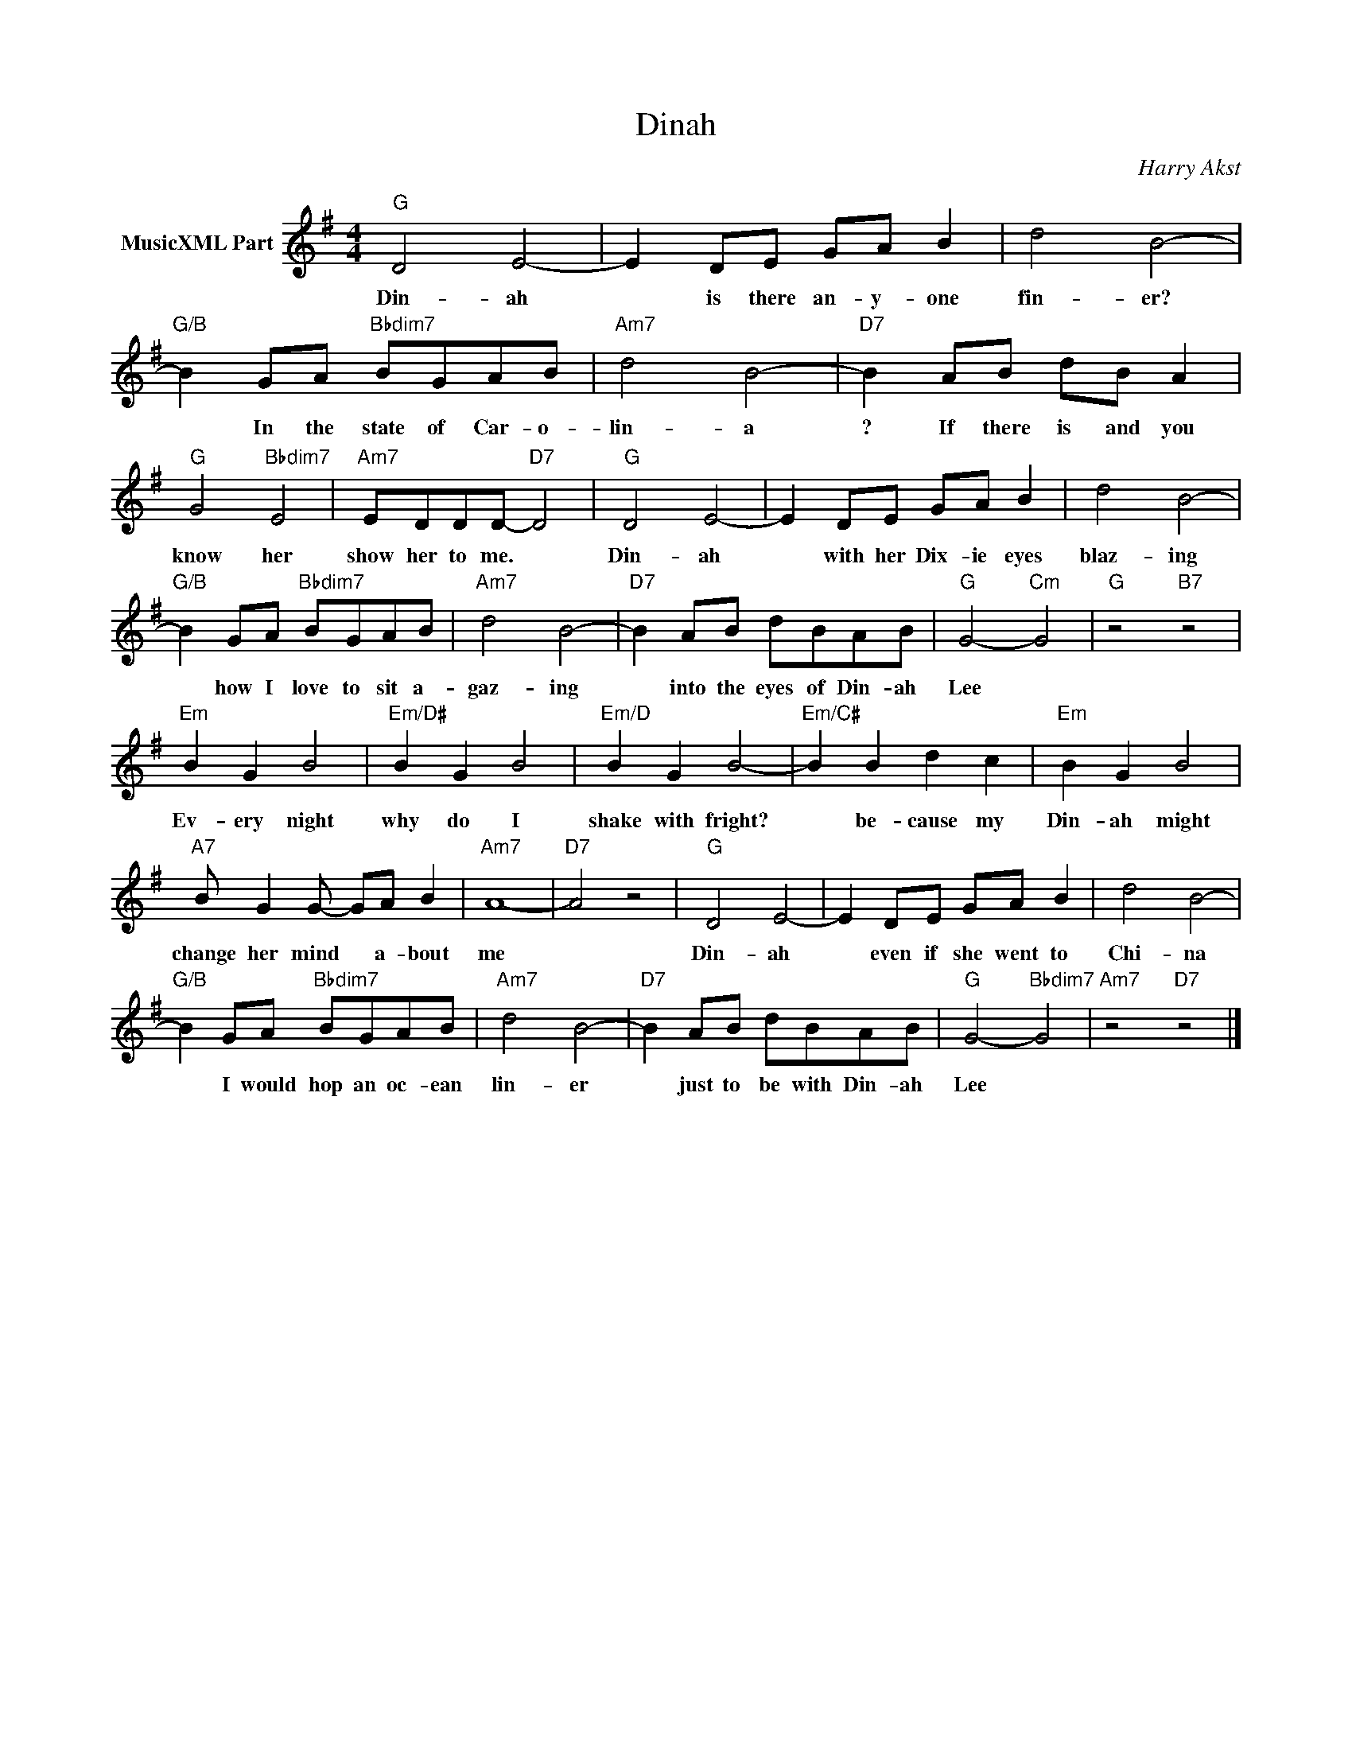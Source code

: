 X:1
T:Dinah
C:Harry Akst
Z:Creative Commons BY-NC-SA
L:1/8
M:4/4
K:G
V:1 treble nm="MusicXML Part"
V:1
"G" D4 E4- | E2 DE GA B2 | d4 B4- |"G/B" B2 GA"Bbdim7" BGAB |"Am7" d4 B4- |"D7" B2 AB dB A2 | %6
w: Din- ah|* is there an- y- one|fin- er?|* In the state of Car- o-|lin- a|? If there is and you|
"G" G4"Bbdim7" E4 |"Am7" EDDD-"D7" D4 |"G" D4 E4- | E2 DE GA B2 | d4 B4- | %11
w: know her|show her to me. *|Din- ah|* with her Dix- ie eyes|blaz- ing|
"G/B" B2 GA"Bbdim7" BGAB |"Am7" d4 B4- |"D7" B2 AB dBAB |"G" G4-"Cm" G4 |"G" z4"B7" z4 | %16
w: * how I love to sit a-|gaz- ing|* into the eyes of Din- ah|Lee *||
"Em" B2 G2 B4 |"Em/D#" B2 G2 B4 |"Em/D" B2 G2 B4- |"Em/C#" B2 B2 d2 c2 |"Em" B2 G2 B4 | %21
w: Ev- ery night|why do I|shake with fright?|* be- cause my|Din- ah might|
"A7" B G2 G- GA B2 |"Am7" A8- |"D7" A4 z4 |"G" D4 E4- | E2 DE GA B2 | d4 B4- | %27
w: change her mind * a- bout|me||Din- ah|* even if she went to|Chi- na|
"G/B" B2 GA"Bbdim7" BGAB |"Am7" d4 B4- |"D7" B2 AB dBAB |"G" G4-"Bbdim7" G4 |"Am7" z4"D7" z4 |] %32
w: * I would hop an oc- ean|lin- er|* just to be with Din- ah|Lee *||

